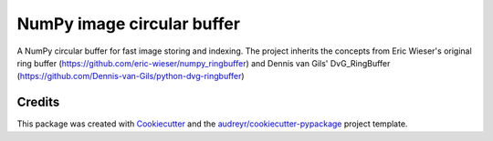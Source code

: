 =================================
NumPy image circular buffer
=================================


.. image:: https://img.shields.io/pypi/v/np_circular_buffer.svg
        :target: https://pypi.python.org/pypi/np_circular_buffer

.. image:: https://img.shields.io/travis/jacopoabramo/np_circular_buffer.svg
        :target: https://travis-ci.com/jacopoabramo/nic

.. image:: https://readthedocs.org/projects/np_circular_buffer/badge/?version=latest
        :target: https://nic.readthedocs.io/en/latest/?version=latest
        :alt: Documentation Status


.. image:: https://pyup.io/repos/github/jacopoabramo/np_circular_buffer/shield.svg
     :target: https://pyup.io/repos/github/jacopoabramo/np_circular_buffer/
     :alt: Updates



A NumPy circular buffer for fast image storing and indexing. The project inherits the concepts from Eric Wieser's original ring buffer (https://github.com/eric-wieser/numpy_ringbuffer) and Dennis van Gils' DvG_RingBuffer (https://github.com/Dennis-van-Gils/python-dvg-ringbuffer)

Credits
-------

This package was created with Cookiecutter_ and the `audreyr/cookiecutter-pypackage`_ project template.

.. _Cookiecutter: https://github.com/audreyr/cookiecutter
.. _`audreyr/cookiecutter-pypackage`: https://github.com/audreyr/cookiecutter-pypackage

